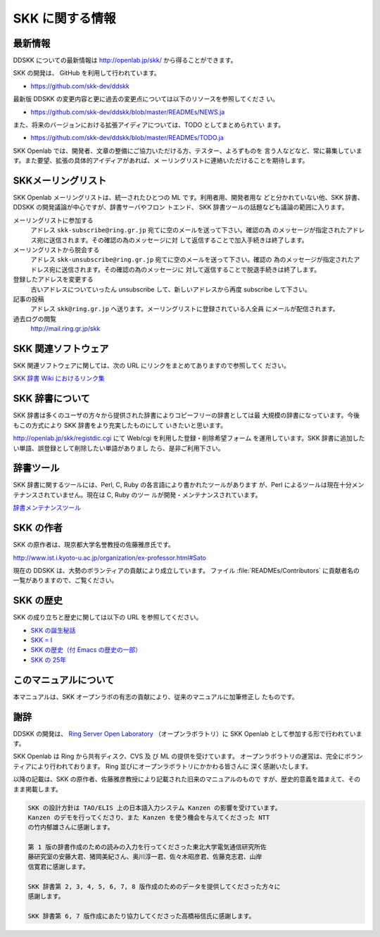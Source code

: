================
SKK に関する情報
================

最新情報
========

DDSKK についての最新情報は http://openlab.jp/skk/ から得ることができます。

SKK の開発は、 GitHub を利用して行われています。

-  https://github.com/skk-dev/ddskk

最新版 DDSKK の変更内容と更に過去の変更点については以下のリソースを参照してくださ
い。

-  https://github.com/skk-dev/ddskk/blob/master/READMEs/NEWS.ja

また、将来のバージョンにおける拡張アイディアについては、TODO としてまとめられてい
ます。

-  https://github.com/skk-dev/ddskk/blob/master/READMEs/TODO.ja

SKK Openlab では、開発者、文章の整備にご協力いただける方、テスター、よろずものを
言う人などなど、常に募集しています。また要望、拡張の具体的アイディアがあれば、メ
ーリングリストに連絡いただけることを期待します。

SKKメーリングリスト
===================

SKK Openlab メーリングリストは、統一されたひとつの ML です。利用者用、開発者用な
どと分かれていない他、SKK 辞書、DDSKK の開発議論が中心ですが、辞書サーバやフロン
トエンド、 SKK 辞書ツールの話題なども議論の範囲に入ります。

メーリングリストに参加する
   アドレス ``skk-subscribe@ring.gr.jp`` 宛てに空のメールを送って下さい。確認の為
   のメッセージが指定されたアドレス宛に送信されます。その確認の為のメッセージに対
   して返信することで加入手続きは終了します。

メーリングリストから脱会する
   アドレス ``skk-unsubscribe@ring.gr.jp`` 宛てに空のメールを送って下さい。確認の
   為のメッセージが指定されたアドレス宛に送信されます。その確認の為のメッセージに
   対して返信することで脱退手続きは終了します。

登録したアドレスを変更する
   古いアドレスについていったん unsubscribe して、新しいアドレスから再度 subscribe して下さい。

記事の投稿
   アドレス ``skk@ring.gr.jp`` へ送ります。メーリングリストに登録されている人全員
   にメールが配信されます。

過去ログの閲覧
   http://mail.ring.gr.jp/skk

SKK 関連ソフトウェア
====================

SKK 関連ソフトウェアに関しては、次の URL にリンクをまとめてありますので参照してく
ださい。

`SKK 辞書 Wiki におけるリンク集 <http://openlab.jp/skk/wiki/wiki.cgi?page=%A5%EA%A5%F3%A5%AF%BD%B8>`_

SKK 辞書について
================

SKK 辞書は多くのユーザの方々から提供された辞書によりコピーフリーの辞書としては最
大規模の辞書になっています。今後もこの方式により SKK 辞書をより充実したものにして
いきたいと思います。

http://openlab.jp/skk/registdic.cgi にて Web/cgi を利用した登録・削除希望フォーム
を運用しています。SKK 辞書に追加したい単語、誤登録として削除したい単語がありまし
たら、是非ご利用下さい。

辞書ツール
==========

SKK 辞書に関するツールには、Perl, C, Ruby の各言語により書かれたツールがあります
が、Perl によるツールは現在十分メンテナンスされていません。現在は C, Ruby のツー
ルが開発・メンテナンスされています。

`辞書メンテナンスツール <http://openlab.jp/skk/wiki/wiki.cgi?page=%BC%AD%BD%F1%A5%E1%A5%F3%A5%C6%A5%CA%A5%F3%A5%B9%A5%C4%A1%BC%A5%EB>`_

SKK の作者
==========

SKK の原作者は、現京都大学名誉教授の佐藤雅彦氏です。

http://www.ist.i.kyoto-u.ac.jp/organization/ex-professor.html#Sato

現在の DDSKK は、大勢のボランティアの貢献により成立しています。 ファイル
:file:`READMEs/Contributors` に貢献者名の一覧がありますので、ご覧ください。

SKK の歴史
==========

SKK の成り立ちと歴史に関しては以下の URL を参照してください。

- `SKK の誕生秘話 <http://openlab.jp/skk/born-ja.html>`_

- `SKK = I <http://openlab.jp/skk/SKK.html>`_

- `SKK の歴史（付 Emacs の歴史の一部） <http://openlab.jp/skk/history-ja.html>`_

- `SKK の 25年 <http://mail.ring.gr.jp/skk/201212/msg00007.html>`_

このマニュアルについて
======================

本マニュアルは、SKK オープンラボの有志の貢献により、従来のマニュアルに加筆修正し
たものです。

謝辞
====

DDSKK の開発は、 `Ring Server Open Laboratory <http://openlab.jp>`_
（オープンラボラトリ）に SKK Openlab として参加する形で行われています。

SKK Openlab は Ring から共有ディスク、CVS 及 び ML の提供を受けています。
オープンラボラトリの運営は、完全にボランティアにより行われております。
Ring 並びにオープンラボラトリにかかわる皆さんに 深く感謝いたします。

以降の記載は、SKK の原作者、佐藤雅彦教授により記載された旧来のマニュアルのもので
すが、歴史的意義を踏まえて、そのまま掲載します。

.. code:: text

   SKK の設計方針は TAO/ELIS 上の日本語入力システム Kanzen の影響を受けています。
   Kanzen のデモを行ってくださり、また Kanzen を使う機会を与えてくださった NTT
   の竹内郁雄さんに感謝します。

   第 1 版の辞書作成のための読みの入力を行ってくださった東北大学電気通信研究所佐
   藤研究室の安藤大君、猪岡美紀さん、奥川淳一君、佐々木昭彦君、佐藤克志君、山岸
   信寛君に感謝します。

   SKK 辞書第 2, 3, 4, 5, 6, 7, 8 版作成のためのデータを提供してくださった方々に
   感謝します。

   SKK 辞書第 6, 7 版作成にあたり協力してくださった高橋裕信氏に感謝します。
